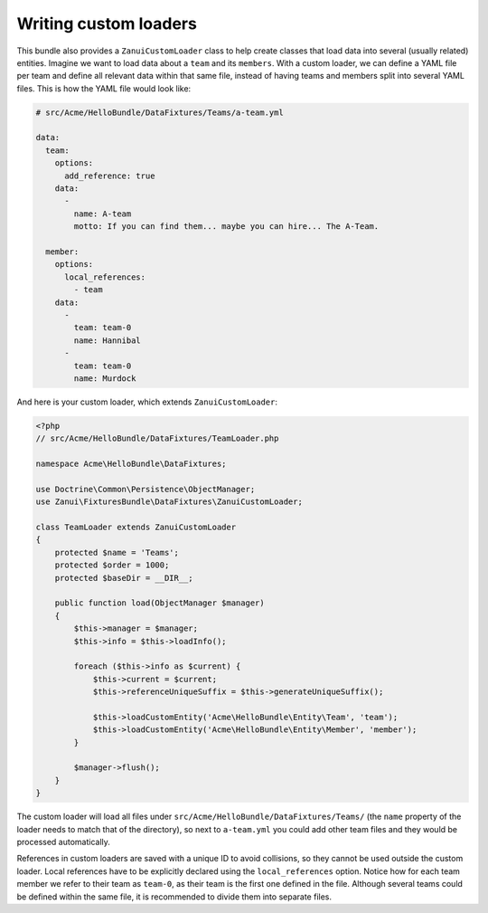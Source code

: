 Writing custom loaders
======================

This bundle also provides a ``ZanuiCustomLoader`` class to help create classes that load data into several
(usually related) entities. Imagine we want to load data about a ``team`` and its ``members``. With a custom
loader, we can define a YAML file per team and define all relevant data within that same file, instead of
having teams and members split into several YAML files. This is how the YAML file would look like:

.. code-block:: yaml

    # src/Acme/HelloBundle/DataFixtures/Teams/a-team.yml

    data:
      team:
        options:
          add_reference: true
        data:
          -
            name: A-team
            motto: If you can find them... maybe you can hire... The A-Team.

      member:
        options:
          local_references:
            - team
        data:
          -
            team: team-0
            name: Hannibal
          -
            team: team-0
            name: Murdock

And here is your custom loader, which extends ``ZanuiCustomLoader``:

.. code-block:: php

    <?php
    // src/Acme/HelloBundle/DataFixtures/TeamLoader.php

    namespace Acme\HelloBundle\DataFixtures;

    use Doctrine\Common\Persistence\ObjectManager;
    use Zanui\FixturesBundle\DataFixtures\ZanuiCustomLoader;

    class TeamLoader extends ZanuiCustomLoader
    {
        protected $name = 'Teams';
        protected $order = 1000;
        protected $baseDir = __DIR__;

        public function load(ObjectManager $manager)
        {
            $this->manager = $manager;
            $this->info = $this->loadInfo();

            foreach ($this->info as $current) {
                $this->current = $current;
                $this->referenceUniqueSuffix = $this->generateUniqueSuffix();

                $this->loadCustomEntity('Acme\HelloBundle\Entity\Team', 'team');
                $this->loadCustomEntity('Acme\HelloBundle\Entity\Member', 'member');
            }

            $manager->flush();
        }
    }

The custom loader will load all files under ``src/Acme/HelloBundle/DataFixtures/Teams/`` (the ``name``
property of the loader needs to match that of the directory), so next to ``a-team.yml`` you could
add other team files and they would be processed automatically.

References in custom loaders are saved with a unique ID to avoid collisions, so they cannot be used outside
the custom loader. Local references have to be explicitly declared using the ``local_references`` option.
Notice how for each team member we refer to their team as ``team-0``, as their team is the first one defined in
the file. Although several teams could be defined within the same file, it is recommended to divide them into
separate files.
